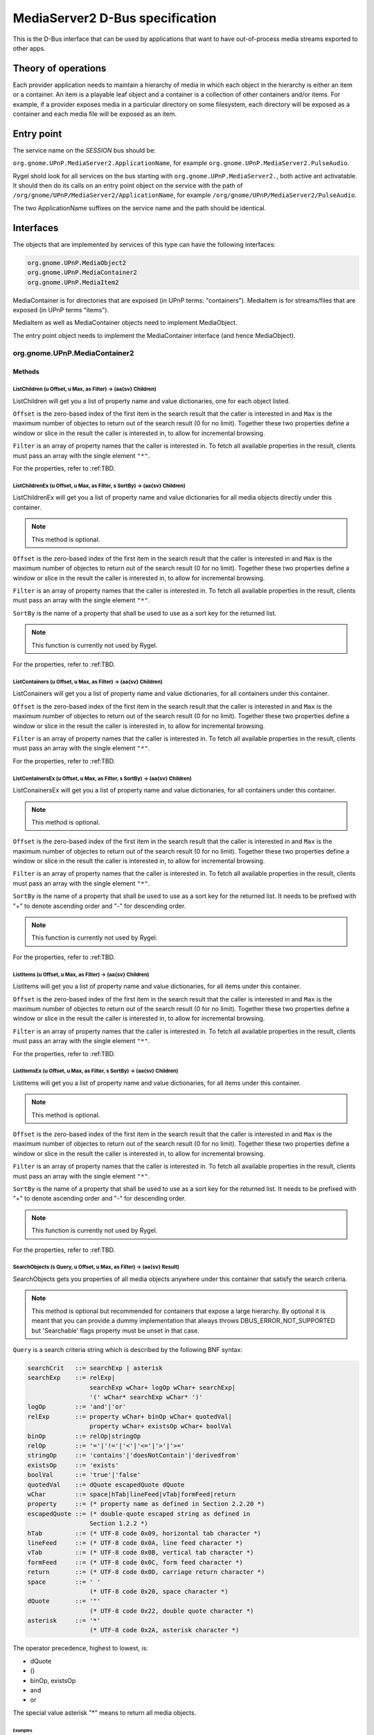.. SPDX-License-Identifier: LGPL-2.1-or-later

================================
MediaServer2 D-Bus specification
================================

This is the D-Bus interface that can be used by applications that want to have
out-of-process media streams exported to other apps.

********************
Theory of operations
********************

Each provider application needs to maintain a hierarchy of media in which each object
in the hierarchy is either an item or a container. An item is a playable leaf object
and a container is a collection of other containers and/or items. For example, if a
provider exposes media in a particular directory on some filesystem, each directory
will be exposed as a container and each media file will be exposed as an item.

***********
Entry point
***********

The service name on the *SESSION* bus should be:

``org.gnome.UPnP.MediaServer2.ApplicationName``, for example ``org.gnome.UPnP.MediaServer2.PulseAudio``.

Rygel shold look for all services on the bus starting with ``org.gnome.UPnP.MediaServer2.``,
both active ant activatable. It should then do its calls on an entry point object on the
service with the path of ``/org/gnome/UPnP/MediaServer2/ApplicationName``,
for example ``/org/gnome/UPnP/MediaServer2/PulseAudio``.

The two ApplicationName suffixes on the service name and the path should be identical.

**********
Interfaces
**********

The objects that are implemented by services of this type can have the following interfaces:

.. code::

    org.gnome.UPnP.MediaObject2
    org.gnome.UPnP.MediaContainer2
    org.gnome.UPnP.MediaItem2

MediaContainer is for directories that are expoised (in UPnP terms: "containers"). MediaItem is
for streams/files that are exposed (in UPnP terms "items").

MediaItem as well as MediaContainer objects need to implement MediaObject.

The entry point object needs to implement the MediaContainer interface (and hence MediaObject).


org.gnome.UPnP.MediaContainer2
==============================

Methods
-------

ListChildren (u Offset, u Max, as Filter) -> (aa{sv} Children)
^^^^^^^^^^^^^^^^^^^^^^^^^^^^^^^^^^^^^^^^^^^^^^^^^^^^^^^^^^^^^^

ListChildren will get you a list of property name and value dictionaries, one for each object listed.

``Offset`` is the zero-based index of the first item in the search result that the caller is
interested in and ``Max`` is the maximum number of objectes to return out of the search result
(0 for no limit). Together these two properties define a window or slice in the result the caller is
interested in, to allow for incremental browsing.

``Filter`` is an array of property names that the caller is interested in. To fetch all available
properties in the result, clients must pass an array with the single element ``"*"``.

For the properties, refer to :ref:TBD.

ListChildrenEx (u Offset, u Max, as Filter, s SortBy) -> (aa{sv} Children)
^^^^^^^^^^^^^^^^^^^^^^^^^^^^^^^^^^^^^^^^^^^^^^^^^^^^^^^^^^^^^^^^^^^^^^^^^^

ListChildrenEx will get you a list of property name and value dictionaries for all media objects directly
under this container.

.. note::

    This method is optional.

``Offset`` is the zero-based index of the first item in the search result that the caller is
interested in and ``Max`` is the maximum number of objectes to return out of the search result
(0 for no limit). Together these two properties define a window or slice in the result the caller is
interested in, to allow for incremental browsing.

``Filter`` is an array of property names that the caller is interested in. To fetch all available
properties in the result, clients must pass an array with the single element ``"*"``.

``SortBy`` is the name of a property that shall be used to use as a sort key for the returned list.

.. note::

    This function is currently not used by Rygel.

For the properties, refer to :ref:TBD.

ListContainers (u Offset, u Max, as Filter) -> (aa{sv} Children)
^^^^^^^^^^^^^^^^^^^^^^^^^^^^^^^^^^^^^^^^^^^^^^^^^^^^^^^^^^^^^^^^

ListConainers will get you a list of property name and value dictionaries, for all containers under
this container.

``Offset`` is the zero-based index of the first item in the search result that the caller is
interested in and ``Max`` is the maximum number of objectes to return out of the search result
(0 for no limit). Together these two properties define a window or slice in the result the caller is
interested in, to allow for incremental browsing.

``Filter`` is an array of property names that the caller is interested in. To fetch all available
properties in the result, clients must pass an array with the single element ``"*"``.

For the properties, refer to :ref:TBD.

ListContainersEx (u Offset, u Max, as Filter, s SortBy) -> (aa{sv} Children)
^^^^^^^^^^^^^^^^^^^^^^^^^^^^^^^^^^^^^^^^^^^^^^^^^^^^^^^^^^^^^^^^^^^^^^^^^^^^

ListConainersEx will get you a list of property name and value dictionaries, for all containers under
this container.

.. note::

    This method is optional.


``Offset`` is the zero-based index of the first item in the search result that the caller is
interested in and ``Max`` is the maximum number of objectes to return out of the search result
(0 for no limit). Together these two properties define a window or slice in the result the caller is
interested in, to allow for incremental browsing.

``Filter`` is an array of property names that the caller is interested in. To fetch all available
properties in the result, clients must pass an array with the single element ``"*"``.

``SortBy`` is the name of a property that shall be used to use as a sort key for the returned list.
It needs to be prefixed with "+" to denote ascending order and "-" for descending order.

.. note::

    This function is currently not used by Rygel.

For the properties, refer to :ref:TBD.

ListItems (u Offset, u Max, as Filter) -> (aa{sv} Children)
^^^^^^^^^^^^^^^^^^^^^^^^^^^^^^^^^^^^^^^^^^^^^^^^^^^^^^^^^^^

ListItems will get you a list of property name and value dictionaries, for all items under
this container.

``Offset`` is the zero-based index of the first item in the search result that the caller is
interested in and ``Max`` is the maximum number of objectes to return out of the search result
(0 for no limit). Together these two properties define a window or slice in the result the caller is
interested in, to allow for incremental browsing.

``Filter`` is an array of property names that the caller is interested in. To fetch all available
properties in the result, clients must pass an array with the single element ``"*"``.

For the properties, refer to :ref:TBD.

ListItemsEx (u Offset, u Max, as Filter, s SortBy) -> (aa{sv} Children)
^^^^^^^^^^^^^^^^^^^^^^^^^^^^^^^^^^^^^^^^^^^^^^^^^^^^^^^^^^^^^^^^^^^^^^^

ListItems will get you a list of property name and value dictionaries, for all items under this
container.

.. note::

    This method is optional.

``Offset`` is the zero-based index of the first item in the search result that the caller is
interested in and ``Max`` is the maximum number of objectes to return out of the search result
(0 for no limit). Together these two properties define a window or slice in the result the caller is
interested in, to allow for incremental browsing.

``Filter`` is an array of property names that the caller is interested in. To fetch all available
properties in the result, clients must pass an array with the single element ``"*"``.

``SortBy`` is the name of a property that shall be used to use as a sort key for the returned list.
It needs to be prefixed with "+" to denote ascending order and "-" for descending order.

.. note::

    This function is currently not used by Rygel.

For the properties, refer to :ref:TBD.


SearchObjects (s Query, u Offset, u Max, as Filter) -> (aa{sv} Result)
^^^^^^^^^^^^^^^^^^^^^^^^^^^^^^^^^^^^^^^^^^^^^^^^^^^^^^^^^^^^^^^^^^^^^^

SearchObjects gets you properties of all media objects anywhere under this container that satisfy
the search criteria.

.. note::

    This method is optional but recommended for containers that expose a large hierarchy. By optional it
    is meant that you can provide a dummy implementation that always throws DBUS_ERROR_NOT_SUPPORTED but
    'Searchable' flags property must be unset in that case.

``Query`` is a search criteria string which is described by the following BNF syntax:

.. code:: BNF

    searchCrit   ::= searchExp | asterisk
    searchExp    ::= relExp|
                     searchExp wChar+ logOp wChar+ searchExp|
                     '(' wChar* searchExp wChar* ')'
    logOp        ::= 'and'|'or'
    relExp       ::= property wChar+ binOp wChar+ quotedVal|
                     property wChar+ existsOp wChar+ boolVal
    binOp        ::= relOp|stringOp
    relOp        ::= '='|'!='|'<'|'<='|'>'|'>='
    stringOp     ::= 'contains'|'doesNotContain'|'derivedfrom'
    existsOp     ::= 'exists'
    boolVal      ::= 'true'|'false'
    quotedVal    ::= dQuote escapedQuote dQuote
    wChar        ::= space|hTab|lineFeed|vTab|formFeed|return
    property     ::= (* property name as defined in Section 2.2.20 *)
    escapedQuote ::= (* double-quote escaped string as defined in
                     Section 1.2.2 *)
    hTab         ::= (* UTF-8 code 0x09, horizontal tab character *)
    lineFeed     ::= (* UTF-8 code 0x0A, line feed character *)
    vTab         ::= (* UTF-8 code 0x0B, vertical tab character *)
    formFeed     ::= (* UTF-8 code 0x0C, form feed character *)
    return       ::= (* UTF-8 code 0x0D, carriage return character *)
    space        ::= ' '
                     (* UTF-8 code 0x20, space character *)
    dQuote       ::= '"'
                     (* UTF-8 code 0x22, double quote character *)
    asterisk     ::= '*'
                     (* UTF-8 code 0x2A, asterisk character *)

The operator precedence, highest to lowest, is:

* dQuote
* ()
* binOp, existsOp
* and
* or

The special value asterisk "*" means to return all media objects.

Examples
""""""""
* ``DisplayName contains "Hello"``
* ``Artist = "Michael Jackson" and "Album" = "Thriller"``
* ``Bitrate > 256 and (MIMEType = "audio/mpeg" org MIMEType = "audio/ogg")``


``Offset`` is the zero-based index of the first item in the search result that the caller is
interested in and ``Max`` is the maximum number of objectes to return out of the search result
(0 for no limit). Together these two properties define a window or slice in the result the caller is
interested in, to allow for incremental browsing.

``Filter`` is an array of property names that the caller is interested in. To fetch all available
properties in the result, clients must pass an array with the single element ``"*"``.

SearchObjectsEx (s Query, u Offset, u Max, as Filter, s SortBy) -> (aa{sv} Result, u TotalMatch)
^^^^^^^^^^^^^^^^^^^^^^^^^^^^^^^^^^^^^^^^^^^^^^^^^^^^^^^^^^^^^^^^^^^^^^^^^^^^^^^^^^^^^^^^^^^^^^^^

This function is similar to SearchObjectsEx, except for the additional return value ``TotalMatch``
and the additional ``SortBy`` parameter.

``SortBy`` is the name of a property that shall be used to use as a sort key for the returned list.
It needs to be prefixed with "+" to denote ascending order and "-" for descending order.

``TotalMatch`` returns the number of all items that match the ``Query`` parameter, which might differ
from the number of dictionaries in the result array if the application used ``Max`` and ``Offset``
for slicing the result.

.. note::

    This function is currently not used by Rygel.

Properties
----------

+-------------------+-----------+------------+---------------------------------------------+
|     Name          |   Type    |m/o [#f1]_  |              Description                    |
+===================+===========+============+=============================================+
| ChildCount        |     u     | m          | The total number of child media objects.    |
|                   |           |            | An unknown number of children is indicated  |
|                   |           |            | by using UINT_MAX.                          |
+-------------------+-----------+------------+---------------------------------------------+
| Searchable        |     b     | m          | Whether the container suppors the Search(). |
|                   |           |            | method call.                                |
+-------------------+-----------+------------+---------------------------------------------+
| ItemCount         |     u     | o          | Number of child items.                      |
+-------------------+-----------+------------+---------------------------------------------+
| ContainerCount    |     u     | o          | Number of child containers.                 |
+-------------------+-----------+------------+---------------------------------------------+
| Icon              |     o     | o          | Root container only. Object path of a       |
|                   |           |            | MediaContainer2 object matching the         |
|                   |           |            | MediaItem2.Thumbnail property, to be used   |
|                   |           |            | in user interfaces as a device icon.        |
+-------------------+-----------+------------+---------------------------------------------+


Signals
-------

Updated()
^^^^^^^^^

Which shall be triggered when a new child item is created or removed from the container, or one
of the existing child items is modified, or any of the properties of the container itself are
modified. While the signal should be emitted when child containers are created or removed, it
shall not be emitted when child containers are modified: instead the signal should be emitted
on the child in this case.

org.gnome.UPnP.MediaItem2
=========================

Methods
-------

MediaItem2 does not have any methods.

Properties
----------

Generic properties
^^^^^^^^^^^^^^^^^^

+-------------------+-----------+------------+---------------------------------------------+
|     Name          |   Type    |m/o [#f1]_  |              Description                    |
+===================+===========+============+=============================================+
| URLs              |    as     | m          | List the URLs available. There could be     |
|                   |           |            | multiple URLs for this item for different   |
|                   |           |            | transport protocols. It is possible to use  |
|                   |           |            | simple address substitution in URLs, for    |
|                   |           |            | details see below                           |
+-------------------+-----------+------------+---------------------------------------------+
| MIMEType          |     s     | m          | The mime-type of the stream.                |
+-------------------+-----------+------------+---------------------------------------------+
| Size              |     x     | o          | Size of the item in bytes.                  |
+-------------------+-----------+------------+---------------------------------------------+
| Artitst           |     s     | o          | The artist of the item.                     |
+-------------------+-----------+------------+---------------------------------------------+
| Album             |     s     | o          | The album of this item.                     |
+-------------------+-----------+------------+---------------------------------------------+
| Date              |     s     | o          | A date for the item. Must comply to         |
|                   |           |            | ISO#8601 and RFC#3339                       |
+-------------------+-----------+------------+---------------------------------------------+
| DLNAProfile       |     s     | o          | The DLNA profile of the item. If you can    |
|                   |           |            | provide this, Rygel can avoid guessing      |
|                   |           |            | it.                                         |
+-------------------+-----------+------------+---------------------------------------------+


URL address substitution
""""""""""""""""""""""""

When specifiying an URL, it is possible to use the special pattern ``@ADDRESS``. If this pattern
is following directly after the ``://``, it will be replaced with the IP address of the
network interface used to access Rygel. That way a resource can be provided on multiple IP
addresses (think IPv4 and IPv6) without repeating items.

For example, by specifying an URL as ``http://@ADDRESS@/item/song.mp3``, and Rygel is connected
by the client on the IPv4 address 192.168.2.34, Rygel will present the URI
``http://192.168.2.34/item/song.mp3`` to the client. If ``@ADDRESS@`` is anywhere else in the
URL, it will be passed as-is.

Applicable for video and audio/music
^^^^^^^^^^^^^^^^^^^^^^^^^^^^^^^^^^^^
+-------------------+-----------+------------+---------------------------------------------+
|     Name          |   Type    |m/o [#f1]_  |              Description                    |
+===================+===========+============+=============================================+
| Duration          | i         | o          | Duration of the item, in seconds.           |
+-------------------+-----------+------------+---------------------------------------------+
| Bitrate           | i         | o          | Bitrate of the audio part of the item, in   |
|                   |           |            | bits (e.g. 1280000 for an 128kb/s MP3).     |
+-------------------+-----------+------------+---------------------------------------------+
| SampleRate        | i         | o          | Sample rate of the audio part of the item,  |
|                   |           |            | in Hz (e.g. 48000 for a 48kHz WAV).         |
+-------------------+-----------+------------+---------------------------------------------+
| BitsPerSample     | i         | o          | Bits per sample for the audio part of the   |
|                   |           |            | item (e.g. 16 for a 16bit WAV).             |
+-------------------+-----------+------------+---------------------------------------------+


Applicable for video and images
^^^^^^^^^^^^^^^^^^^^^^^^^^^^^^^

+-------------------+-----------+------------+---------------------------------------------+
|     Name          |   Type    |m/o [#f1]_  |              Description                    |
+===================+===========+============+=============================================+
| Width             | i         | o          | Width, in pixels.                           |
+-------------------+-----------+------------+---------------------------------------------+
| Height            | i         | o          | Height, in pixels.                          |
+-------------------+-----------+------------+---------------------------------------------+
| ColorDepth        | i         | o          | The colordepth, in bits.                    |
+-------------------+-----------+------------+---------------------------------------------+
| Thumbnail         | o         | o          | A smaller representation of the item.       |
|                   |           |            | Special constraints apply, see below.       |
+-------------------+-----------+------------+---------------------------------------------+

Applicable for audio and music
^^^^^^^^^^^^^^^^^^^^^^^^^^^^^^

+-------------------+-----------+------------+---------------------------------------------+
|     Name          |   Type    |m/o [#f1]_  |              Description                    |
+===================+===========+============+=============================================+
| AlbumArt          | o         | o          | Album art for the track.                    |
+-------------------+-----------+------------+---------------------------------------------+

Applicable for music
^^^^^^^^^^^^^^^^^^^^

+-------------------+-----------+------------+---------------------------------------------+
|     Name          |   Type    |m/o [#f1]_  |              Description                    |
+===================+===========+============+=============================================+
| TrackNumber       | i         | o          | Track number of the music track.            |
+-------------------+-----------+------------+---------------------------------------------+


Thumbnails and AlbumArt
^^^^^^^^^^^^^^^^^^^^^^^

The object returned by the ``Thumbnail`` or ``AlbumArt`` property has special requirements,
if provided:

* It must implement the ``MediaItem2`` Interface
* ``Width``, ``Height`` and ``Depth`` become mandatory properties.
* ``org.gnome.MediaObject2.Type`` must be ``image``

.. rubric:: Footnotes

.. [#f1] m/o indicates whether the property is optional or mandatory.
